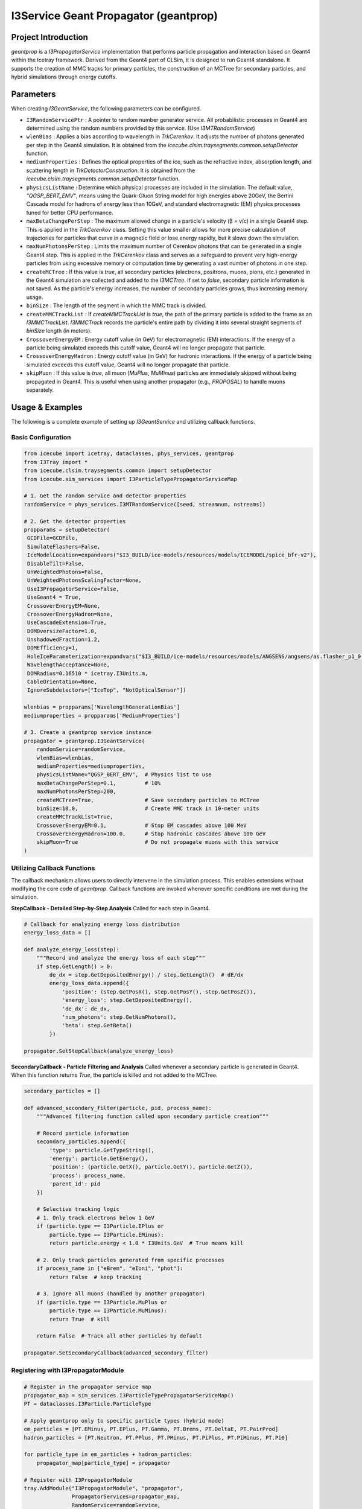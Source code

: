 ..
.. Copyright (c) 2025 Hani Kimku <hkimku1@icecube.wisc.edu>
.. SPDX-License-Identifier: ISC
..
.. Permission to use, copy, modify, and/ordistribute this software for any
.. purpose with or without fee is hereby granted, provided that the above
.. copyright notice and this permission notice appear in all copies.
..
.. THE SOFTWARE IS PROVIDED "AS IS" AND THE AUTHOR DISCLAIMS ALL WARRANTIES
.. WITH REGARD TO THIS SOFTWARE INCLUDING ALL IMPLIED WARRANTIES OF
.. MERCHANTABILIITY AND FITNESS. IN NO EVENT SHALL THE AUTHOR BE LIABLE FOR ANY
.. SPECIAL, DIRECT, INDIRECT, OR CONSEQUENTIAL DAMAGES OR ANY DAMAGES
.. WHATSOEVER RESULTING FROM LOSS OF USE, DATA OR PROFITS, WHETHER IN AN ACTION
.. OF CONTRACT, NEGLIGENCE OR OTHER TORTIOUS ACTION, ARISING OUT OF OR IN
.. CONNECTION WITH THE USE OR PERFORMANCE OF THIS SOFTWARE.
..
..
.. @file geantprop_code.rst
.. @version $LastChangedRevision$
.. @date $Date$
.. @author Hani Kimku

========================================
I3Service Geant Propagator (geantprop)
========================================

Project Introduction
--------------------

`geantprop` is a `I3PropagatorService` implementation that performs particle propagation and interaction based on Geant4 within the Icetray framework. Derived from the Geant4 part of CLSim, it is designed to run Geant4 standalone. It supports the creation of MMC tracks for primary particles, the construction of an MCTree for secondary particles, and hybrid simulations through energy cutoffs.

Parameters
----------

When creating `I3GeantService`, the following parameters can be configured.

*   ``I3RandomServicePtr`` : A pointer to random number generator service. All probabilistic processes in Geant4 are determined using the random numbers provided by this service. (Use `I3MTRandomService`)

*   ``wlenBias`` : Applies a bias according to wavelength in `TrkCerenkov`. It adjusts the number of photons generated per step in the Geant4 simulation. It is obtained from the `icecube.clsim.traysegments.common.setupDetector` function.

*   ``mediumProperties`` : Defines the optical properties of the ice, such as the refractive index, absorption length, and scattering length in `TrkDetectorConstruction`. It is obtained from the `icecube.clsim.traysegments.common.setupDetector` function.

*   ``physicsListName`` : Determine which physical processes are included in the simulation. The default value, `"QGSP_BERT_EMV"`, means using the Quark-Gluon String model for high energies above 20GeV, the Bertini Cascade model for hadrons of energy less than 10GeV, and standard electromagnetic (EM) physics processes tuned for better CPU performance.

*   ``maxBetaChangePerStep`` : The maximum allowed change in a particle's velocity (β = v/c) in a single Geant4 step. This is applied in the `TrkCerenkov` class. Setting this value smaller allows for more precise calculation of trajectories for particles that curve in a magnetic field or lose energy rapidly, but it slows down the simulation.

*   ``maxNumPhotonsPerStep`` : Limits the maximum number of Cerenkov photons that can be generated in a single Geant4 step. This is applied in the `TrkCerenkov` class and serves as a safeguard to prevent very high-energy particles from using excessive memory or computation time by generating a vast number of photons in one step.

*   ``createMCTree`` : If this value is `true`, all secondary particles (electrons, positrons, muons, pions, etc.) generated in the Geant4 simulation are collected and added to the `I3MCTree`. If set to `false`, secondary particle information is not saved. As the particle's energy increases, the number of secondary particles grows, thus increasing memory usage.

*   ``binSize`` : The length of the segment in which the MMC track is divided.

*   ``createMMCTrackList`` : If `createMMCTrackList` is `true`, the path of the primary particle is added to the frame as an `I3MMCTrackList`. `I3MMCTrack` records the particle's entire path by dividing it into several straight segments of `binSize` length (in meters).

*   ``CrossoverEnergyEM`` : Energy cutoff value (in GeV) for electromagnetic (EM) interactions. If the energy of a particle being simulated exceeds this cutoff value, Geant4 will no longer propagate that particle. 

*   ``CrossoverEnergyHadron`` : Energy cutoff value (in GeV) for hadronic interactions. If the energy of a particle being simulated exceeds this cutoff value, Geant4 will no longer propagate that particle.

*   ``skipMuon`` : If this value is `true`, all muon (`MuPlus`, `MuMinus`) particles are immediately skipped without being propagated in Geant4. This is useful when using another propagator (e.g., `PROPOSAL`) to handle muons separately.

Usage & Examples
----------------

The following is a complete example of setting up `I3GeantService` and utilizing callback functions.

Basic Configuration
~~~~~~~~~~~~~~~~~~~

.. code-block:: python

   from icecube import icetray, dataclasses, phys_services, geantprop
   from I3Tray import *
   from icecube.clsim.traysegments.common import setupDetector
   from icecube.sim_services import I3ParticleTypePropagatorServiceMap

   # 1. Get the random service and detector properties
   randomService = phys_services.I3MTRandomService([seed, streamnum, nstreams])

   # 2. Get the detector properties
   propparams = setupDetector(
    GCDFile=GCDFile,
    SimulateFlashers=False,
    IceModelLocation=expandvars("$I3_BUILD/ice-models/resources/models/ICEMODEL/spice_bfr-v2"),
    DisableTilt=False,
    UnWeightedPhotons=False,
    UnWeightedPhotonsScalingFactor=None,
    UseI3PropagatorService=False,
    UseGeant4 = True,
    CrossoverEnergyEM=None,
    CrossoverEnergyHadron=None,
    UseCascadeExtension=True,
    DOMOversizeFactor=1.0,
    UnshadowedFraction=1.2,
    DOMEfficiency=1,
    HoleIceParameterization=expandvars("$I3_BUILD/ice-models/resources/models/ANGSENS/angsens/as.flasher_p1_0.30_p2_-1"),
    WavelengthAcceptance=None,
    DOMRadius=0.16510 * icetray.I3Units.m,
    CableOrientation=None,
    IgnoreSubdetectors=["IceTop", "NotOpticalSensor"])
    
   wlenbias = propparams['WavelengthGenerationBias']
   mediumproperties = propparams['MediumProperties']
   
   # 3. Create a geantprop service instance
   propagator = geantprop.I3GeantService(
       randomService=randomService,
       wlenBias=wlenbias,
       mediumProperties=mediumproperties,
       physicsListName="QGSP_BERT_EMV",  # Physics list to use
       maxBetaChangePerStep=0.1,         # 10%
       maxNumPhotonsPerStep=200,
       createMCTree=True,                # Save secondary particles to MCTree
       binSize=10.0,                     # Create MMC track in 10-meter units
       createMMCTrackList=True,
       CrossoverEnergyEM=0.1,            # Stop EM cascades above 100 MeV
       CrossoverEnergyHadron=100.0,      # Stop hadronic cascades above 100 GeV
       skipMuon=True                     # Do not propagate muons with this service
   )

Utilizing Callback Functions
~~~~~~~~~~~~~~~~~~~~~~~~~~~~~~

The callback mechanism allows users to directly intervene in the simulation process. This enables extensions without modifying the core code of `geantprop`. Callback functions are invoked whenever specific conditions are met during the simulation.

**StepCallback - Detailed Step-by-Step Analysis**
Called for each step in Geant4.

.. code-block:: python

   # Callback for analyzing energy loss distribution
   energy_loss_data = []
   
   def analyze_energy_loss(step):
       """Record and analyze the energy loss of each step"""
       if step.GetLength() > 0:
           de_dx = step.GetDepositedEnergy() / step.GetLength()  # dE/dx
           energy_loss_data.append({
               'position': (step.GetPosX(), step.GetPosY(), step.GetPosZ()),
               'energy_loss': step.GetDepositedEnergy(),
               'de_dx': de_dx,
               'num_photons': step.GetNumPhotons(),
               'beta': step.GetBeta()
           })
   
   propagator.SetStepCallback(analyze_energy_loss)

**SecondaryCallback - Particle Filtering and Analysis**
Called whenever a secondary particle is generated in Geant4. When this function returns `True`, the particle is killed and not added to the MCTree.

.. code-block:: python

   secondary_particles = []
   
   def advanced_secondary_filter(particle, pid, process_name):
       """Advanced filtering function called upon secondary particle creation"""
       
       # Record particle information 
       secondary_particles.append({
           'type': particle.GetTypeString(),
           'energy': particle.GetEnergy(),
           'position': (particle.GetX(), particle.GetY(), particle.GetZ()),
           'process': process_name,
           'parent_id': pid
       })
       
       # Selective tracking logic
       # 1. Only track electrons below 1 GeV
       if (particle.type == I3Particle.EPlus or 
           particle.type == I3Particle.EMinus):
           return particle.energy < 1.0 * I3Units.GeV  # True means kill
       
       # 2. Only track particles generated from specific processes
       if process_name in ["eBrem", "eIoni", "phot"]:
           return False  # keep tracking
       
       # 3. Ignore all muons (handled by another propagator)
       if (particle.type == I3Particle.MuPlus or 
           particle.type == I3Particle.MuMinus):
           return True  # kill
       
       return False  # Track all other particles by default
   
   propagator.SetSecondaryCallback(advanced_secondary_filter)

Registering with I3PropagatorModule
~~~~~~~~~~~~~~~~~~~~~~~~~~~~~~~~~~~~~~~

.. code-block:: python

   # Register in the propagator service map
   propagator_map = sim_services.I3ParticleTypePropagatorServiceMap()
   PT = dataclasses.I3Particle.ParticleType

   # Apply geantprop only to specific particle types (hybrid mode)
   em_particles = [PT.EMinus, PT.EPlus, PT.Gamma, PT.Brems, PT.DeltaE, PT.PairProd]
   hadron_particles = [PT.Neutron, PT.PPlus, PT.PMinus, PT.PiPlus, PT.PiMinus, PT.Pi0]
   
   for particle_type in em_particles + hadron_particles:
       propagator_map[particle_type] = propagator

   # Register with I3PropagatorModule
   tray.AddModule("I3PropagatorModule", "propagator",
                  PropagatorServices=propagator_map,
                  RandomService=randomService,
                  InputMCTreeName="I3MCTree_preGeant",
                  OutputMCTreeName="I3MCTree",
                  RNGStateName="I3MCTree_preGeant_RNGState")
                  
Geant4 Simulation Basic Structure
~~~~~~~~~~~~~~~~~~~~~~~~~~~~~~~~~~

*   **Run**: The largest unit of simulation. The detector geometry and applied physics laws do not change during a single Run. The entire process from the creation to the destruction of one `I3GeantService` object corresponds to one Run.

*   **Event**: The basic unit of simulation executed independently within a Run. It usually refers to the process from the creation to the annihilation of a single primary particle. In `geantprop`, one Event is created and executed each time the `Propagate` method is called.

*   **Track**: Represents a single particle path being tracked within the simulation world. An Event starts with one Primary Track, and this particle can generate numerous Secondary Tracks through interactions.

*   **Step**: The smallest unit composing a Track. It is the short segment from the point where a particle has a physical interaction to the next interaction point. Geant4 moves the particle's position in steps, and at the end of each step, it calculates physical processes such as energy loss, particle annihilation, and secondary particle generation.

Class Structure Overview
------------------------

.. contents:: Class Map
   :local:
   :depth: 2


`geantprop` consists of several classes implemented by inheriting Geant4's standard interfaces ("User Action", etc.). These classes can be broadly divided into **Top-Level Service**, **Simulation Control**, **Simulation Environment**, and **Data Processing & Utilities**.

Top-Level Service
~~~~~~~~~~~~~~~~~

**``I3GeantService``**


The central manager that oversees all functions of `geantprop`. It inherits from `I3PropagatorService` to integrate with the Icetray framework.

*   **Singleton Pattern Implementation**: The `std::atomic<bool> thereCanBeOnlyOneGeant4` flag allows only one instance per process. Attempting to create a second instance results in a runtime error.

*   **Particle Filtering Logic**: The `ShouldSkip()` method pre-filters particles based on the following rules:
    - All neutrinos are automatically skipped.
    - If `skipMuon_` is true, muons are skipped.
    - EM and Hadronic particles with energy exceeding `CrossoverEnergyEM`/`CrossoverEnergyHadron` are skipped.

*   **Actual Propagation Execution**: The `Propagate()` method performs the following steps:
    1. Converts `I3Particle` to `G4ParticleGun`.
    2. Registers callback functions with each Action class.
    3. Executes a single event by calling `runManager_->BeamOn(1)`.
    4. Collects the simulation results as a vector of `I3Particle` and adds them to the MCTree / MMCtrackList before returning.

Simulation Control (User Actions)
~~~~~~~~~~~~~~~~~~~~~~~~~~~~~~~~~

These classes directly control the main flow of the Geant4 simulation (event, track, step).

**``TrkEventAction``**

A class that controls the simulation at the event level. It stores the `StepCallback` and `SecondaryCallback` registered by the user in the event information, making them accessible to other Action classes.

**``TrkTrackingAction``**

A class that manages the tracks of individual particles. It records the relationship between parent and child particles and also records the particle's path length.

**``TrkSteppingAction``**

A class responsible for step-by-step processing. It only processes the **primary particle** to which the Geant service is assigned.

*   **MMC Track Segment Creation**: When the accumulated path of the current track's particle exceeds `binSize`, it finalizes the current track and starts a new one.

*   **Energy Loss Calculation**: It calculates the amount of energy lost by recording the start and end energies for each segment.

**``TrkStackingAction``**

A class that passes newly created secondary particles to the callback.

Simulation Environment (Physics & Geometry)
~~~~~~~~~~~~~~~~~~~~~~~~~~~~~~~~~~~~~~~~~~~

**``TrkDetectorConstruction``**

A class that defines the geometry and materials of the simulation world.

*   **Complex Ice Model Construction**: Defines the optical properties of the medium, such as refractive index, absorption length, and scattering length of ice, via `mediumProperties`.

*   **3D Geometric Structure**: Models a realistic IceCube geometry including the World Volume, a rock layer, and an air layer.

**``TrkOpticalPhysics``**

A class that registers optical physics processes with the Geant4 engine.

*   **Cerenkov Process Registration** (`ConstructProcess`): Registers the Cerenkov process.

*   **Wavelength Bias Function Setting**: Sets the wavelength weights for importance sampling via `SetWlenBiasFunction()`.

**``TrkCerenkov``**

A class where the core optimization of Cerenkov radiation is implemented.

*   **Statistical Photon Calculation** (`PostStepDoIt`): Calculates the number of photons to be generated in the current step.

*   **SimStep Information Passing**: Packages the calculated number of photons and step information into an `I3SimStep` and passes it to the user callback.

Data Processing & Utilities
~~~~~~~~~~~~~~~~~~~~~~~~~~~

These are auxiliary classes that help the above classes operate smoothly.

**``TrkPrimaryGeneratorAction``**

A class that injects the initial particle at the starting point of the simulation.

**``TrkUserEventInformation``**

A container class that stores per-event state information.

*   **Callback Function Storage**: Stores the `StepCallback` and `SecondaryCallback` registered by the user.

*   **Medium Information**: Stores `maxRefractiveIndex` to provide necessary information for Cerenkov calculations.

**``I3ParticleG4ParticleConverter``**

Handles the two-way conversion between `I3Particle` and Geant4 data formats.

*   **Particle Gun Setup** (`SetParticleGun`): A class that injects the initial particle.

*   **PDG Code Conversion**: Converts IceCube particle types to Geant4's PDG encoding.

*   **Unit Conversion**: Handles the conversion between the IceCube unit system (`I3Units`) and the Geant4 unit system (`CLHEP`).

**``TrkUISessionToQueue``**

A bridge class that connects Geant4 messages to the IceCube logging system.

*   **Message Queuing**: Stores all output from Geant4 (`G4cout`, `G4cerr`) in a queue.

*   **Log Level Classification**: Forwards error messages as `log_warn()` and normal messages as `log_debug()`.

*   **Thread Safety**: Ensures thread safety through asynchronous message processing via the queue.

Tests
-----

To ensure the accuracy and stability of `geantprop`, unit tests are included via the `resources/test/test_service.py` Python script. This test propagates a muon of about 2 GeV in a simple virtual geometry with Geant4 and then verifies the following key points. This guarantees that the service operates correctly both physically and technically.

1.  **Step Generation**: Verifies that at least one step is recorded during the simulation process. This means the particle has actually propagated through the medium.
2.  **Secondary Generation**: Verifies that secondary particles are generated as a result of the primary particle's interaction. This shows that the physics list is correctly applied and interactions occur normally.
3.  **MMCTrack Division**: Verifies that the `I3MMCTrack` is correctly divided into several segments according to the set `binSize`, thus validating the data format's correctness.
4.  **Energy Conservation**: Verifies that the sum of the primary particle's initial energy, the remaining energy after propagation, and the total energy loss recorded in the `MMCTrack` are consistent. This ensures that the most fundamental law of physics (energy conservation) is satisfied in the simulation. 
